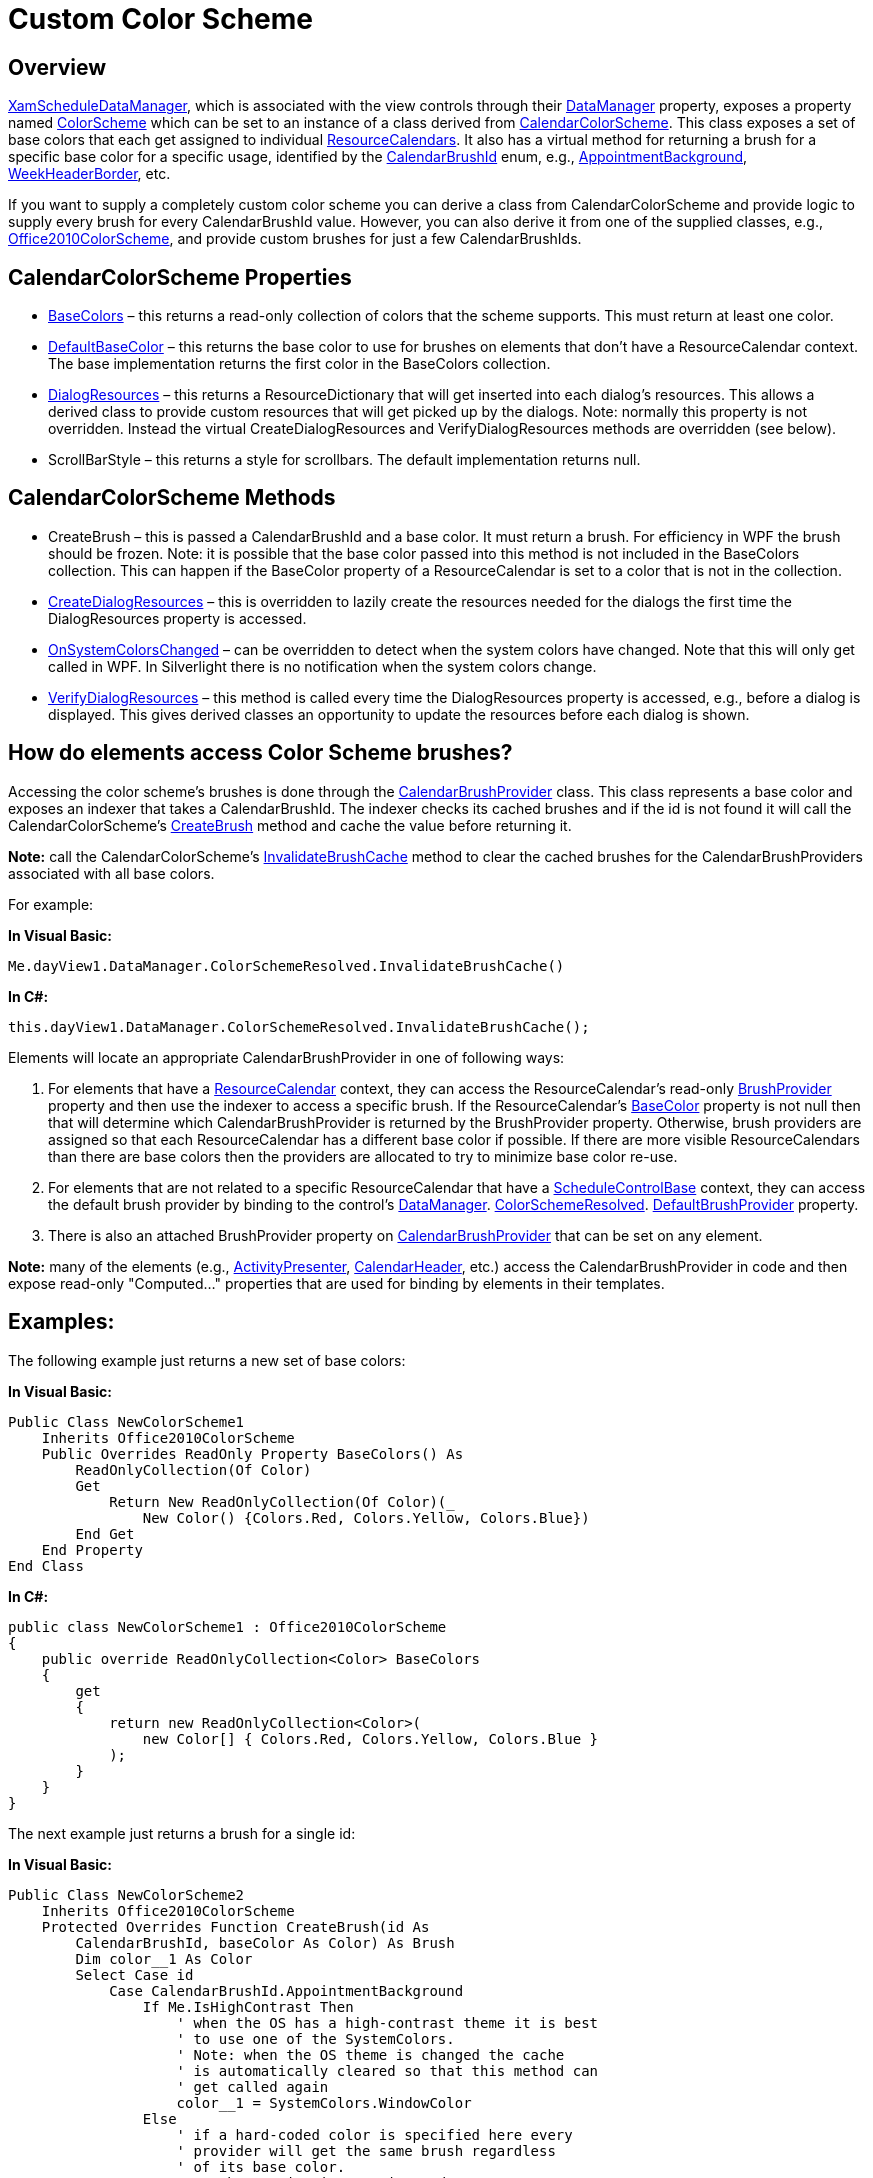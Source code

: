 ﻿////

|metadata|
{
    "name": "xamschedule-using-styling-custom",
    "controlName": ["xamSchedule"],
    "tags": ["How Do I","Scheduling","Styling"],
    "guid": "3b3717f8-5682-4003-8375-2e7843a07a96",  
    "buildFlags": [],
    "createdOn": "2016-05-25T18:21:58.8363643Z"
}
|metadata|
////

= Custom Color Scheme

== Overview

link:{ApiPlatform}controls.schedules.v{ProductVersion}~infragistics.controls.schedules.xamscheduledatamanager.html[XamScheduleDataManager], which is associated with the view controls through their link:{ApiPlatform}controls.schedules.v{ProductVersion}~infragistics.controls.schedules.schedulecontrolbase~datamanager.html[DataManager] property, exposes a property named link:{ApiPlatform}controls.schedules.v{ProductVersion}~infragistics.controls.schedules.xamscheduledatamanager~colorscheme.html[ColorScheme] which can be set to an instance of a class derived from link:{ApiPlatform}controls.schedules.v{ProductVersion}~infragistics.controls.schedules.calendarcolorscheme.html[CalendarColorScheme]. This class exposes a set of base colors that each get assigned to individual link:{ApiPlatform}controls.schedules.v{ProductVersion}~infragistics.controls.schedules.resourcecalendar.html[ResourceCalendars]. It also has a virtual method for returning a brush for a specific base color for a specific usage, identified by the link:{ApiPlatform}controls.schedules.v{ProductVersion}~infragistics.controls.schedules.primitives.calendarbrushid.html[CalendarBrushId] enum, e.g., link:{ApiPlatform}controls.schedules.v{ProductVersion}~infragistics.controls.schedules.primitives.calendarbrushid.html[AppointmentBackground], link:{ApiPlatform}controls.schedules.v{ProductVersion}~infragistics.controls.schedules.primitives.calendarbrushid.html[WeekHeaderBorder], etc.

If you want to supply a completely custom color scheme you can derive a class from CalendarColorScheme and provide logic to supply every brush for every CalendarBrushId value. However, you can also derive it from one of the supplied classes, e.g., link:{ApiPlatform}controls.schedules.v{ProductVersion}~infragistics.controls.schedules.office2010colorscheme.html[Office2010ColorScheme], and provide custom brushes for just a few CalendarBrushIds.

== CalendarColorScheme Properties

* link:{ApiPlatform}controls.schedules.v{ProductVersion}~infragistics.controls.schedules.calendarcolorscheme~basecolors.html[BaseColors] – this returns a read-only collection of colors that the scheme supports. This must return at least one color.
* link:{ApiPlatform}controls.schedules.v{ProductVersion}~infragistics.controls.schedules.calendarcolorscheme~defaultbasecolor.html[DefaultBaseColor] – this returns the base color to use for brushes on elements that don’t have a ResourceCalendar context. The base implementation returns the first color in the BaseColors collection.
* link:{ApiPlatform}controls.schedules.v{ProductVersion}~infragistics.controls.schedules.calendarcolorscheme~dialogresources.html[DialogResources] – this returns a ResourceDictionary that will get inserted into each dialog’s resources. This allows a derived class to provide custom resources that will get picked up by the dialogs. Note: normally this property is not overridden. Instead the virtual CreateDialogResources and VerifyDialogResources methods are overridden (see below).
* ScrollBarStyle – this returns a style for scrollbars. The default implementation returns null.

== CalendarColorScheme Methods

* CreateBrush – this is passed a CalendarBrushId and a base color. It must return a brush. For efficiency in WPF the brush should be frozen. Note: it is possible that the base color passed into this method is not included in the BaseColors collection. This can happen if the BaseColor property of a ResourceCalendar is set to a color that is not in the collection.
* link:{ApiPlatform}controls.schedules.v{ProductVersion}~infragistics.controls.schedules.calendarcolorscheme~createdialogresources.html[CreateDialogResources] – this is overridden to lazily create the resources needed for the dialogs the first time the DialogResources property is accessed.
* link:{ApiPlatform}controls.schedules.v{ProductVersion}~infragistics.controls.schedules.calendarcolorscheme~onsystemcolorschanged.html[OnSystemColorsChanged] – can be overridden to detect when the system colors have changed. Note that this will only get called in WPF. In Silverlight there is no notification when the system colors change.
* link:{ApiPlatform}controls.schedules.v{ProductVersion}~infragistics.controls.schedules.calendarcolorscheme~verifydialogresources.html[VerifyDialogResources] – this method is called every time the DialogResources property is accessed, e.g., before a dialog is displayed. This gives derived classes an opportunity to update the resources before each dialog is shown.

== How do elements access Color Scheme brushes?

Accessing the color scheme’s brushes is done through the link:{ApiPlatform}controls.schedules.v{ProductVersion}~infragistics.controls.schedules.primitives.calendarbrushprovider.html[CalendarBrushProvider] class. This class represents a base color and exposes an indexer that takes a CalendarBrushId. The indexer checks its cached brushes and if the id is not found it will call the CalendarColorScheme’s link:{ApiPlatform}controls.schedules.v{ProductVersion}~infragistics.controls.schedules.calendarcolorscheme~createbrush.html[CreateBrush] method and cache the value before returning it.

*Note:* call the CalendarColorScheme’s link:{ApiPlatform}controls.schedules.v{ProductVersion}~infragistics.controls.schedules.calendarcolorscheme~invalidatebrushcache.html[InvalidateBrushCache] method to clear the cached brushes for the CalendarBrushProviders associated with all base colors.

For example:

*In Visual Basic:*

----
Me.dayView1.DataManager.ColorSchemeResolved.InvalidateBrushCache()
----

*In C#:*

----
this.dayView1.DataManager.ColorSchemeResolved.InvalidateBrushCache();
----

Elements will locate an appropriate CalendarBrushProvider in one of following ways:

[start=1]
. For elements that have a link:{ApiPlatform}controls.schedules.v{ProductVersion}~infragistics.controls.schedules.resourcecalendar.html[ResourceCalendar] context, they can access the ResourceCalendar’s read-only link:{ApiPlatform}controls.schedules.v{ProductVersion}~infragistics.controls.schedules.resourcecalendar~brushprovider.html[BrushProvider] property and then use the indexer to access a specific brush. If the ResourceCalendar’s link:{ApiPlatform}controls.schedules.v{ProductVersion}~infragistics.controls.schedules.resourcecalendar~basecolor.html[BaseColor] property is not null then that will determine which CalendarBrushProvider is returned by the BrushProvider property. Otherwise, brush providers are assigned so that each ResourceCalendar has a different base color if possible. If there are more visible ResourceCalendars than there are base colors then the providers are allocated to try to minimize base color re-use.
[start=2]
. For elements that are not related to a specific ResourceCalendar that have a link:{ApiPlatform}controls.schedules.v{ProductVersion}~infragistics.controls.schedules.schedulecontrolbase.html[ScheduleControlBase] context, they can access the default brush provider by binding to the control’s link:{ApiPlatform}controls.schedules.v{ProductVersion}~infragistics.controls.schedules.schedulecontrolbase~datamanager.html[DataManager]. link:{ApiPlatform}controls.schedules.v{ProductVersion}~infragistics.controls.schedules.xamscheduledatamanager~colorschemeresolved.html[ColorSchemeResolved]. link:{ApiPlatform}controls.schedules.v{ProductVersion}~infragistics.controls.schedules.calendarcolorscheme~defaultbrushprovider.html[DefaultBrushProvider] property.
[start=3]
. There is also an attached BrushProvider property on link:{ApiPlatform}controls.schedules.v{ProductVersion}~infragistics.controls.schedules.primitives.calendarbrushprovider.html[CalendarBrushProvider] that can be set on any element.

*Note:* many of the elements (e.g., link:{ApiPlatform}controls.schedules.v{ProductVersion}~infragistics.controls.schedules.primitives.activitypresenter.html[ActivityPresenter], link:{ApiPlatform}controls.schedules.v{ProductVersion}~infragistics.controls.schedules.primitives.calendarheader.html[CalendarHeader], etc.) access the CalendarBrushProvider in code and then expose read-only "Computed..." properties that are used for binding by elements in their templates.

== Examples:

The following example just returns a new set of base colors:

*In Visual Basic:*

----
Public Class NewColorScheme1
    Inherits Office2010ColorScheme
    Public Overrides ReadOnly Property BaseColors() As 
        ReadOnlyCollection(Of Color)
        Get
            Return New ReadOnlyCollection(Of Color)(_
                New Color() {Colors.Red, Colors.Yellow, Colors.Blue})
        End Get
    End Property
End Class
----

*In C#:*

----
public class NewColorScheme1 : Office2010ColorScheme
{
    public override ReadOnlyCollection<Color> BaseColors
    {
        get
        {
            return new ReadOnlyCollection<Color>(
                new Color[] { Colors.Red, Colors.Yellow, Colors.Blue }
            );
        }
    }
}
----

The next example just returns a brush for a single id:

*In Visual Basic:*

----
Public Class NewColorScheme2
    Inherits Office2010ColorScheme
    Protected Overrides Function CreateBrush(id As 
        CalendarBrushId, baseColor As Color) As Brush
        Dim color__1 As Color
        Select Case id
            Case CalendarBrushId.AppointmentBackground
                If Me.IsHighContrast Then
                    ' when the OS has a high-contrast theme it is best
                    ' to use one of the SystemColors.
                    ' Note: when the OS theme is changed the cache
                    ' is automatically cleared so that this method can
                    ' get called again
                    color__1 = SystemColors.WindowColor
                Else
                    ' if a hard-coded color is specified here every 
                    ' provider will get the same brush regardless
                    ' of its base color.
                    ' Another option is to write code to return a 
                    ' color based on the passed in baseColor by e.g.
                    ' manipulating its luminosity and/or saturation or
                    ' by some other algorithm.
                    color__1 = Color.FromArgb(255, 123, 122, 57)
                End If
                Exit Select
            Case Else
                Return MyBase.CreateBrush(id, baseColor)
        End Select
        Dim br As Brush = New SolidColorBrush(color__1)
        #If Not SILVERLIGHT Then
        br.Freeze()
        #End If
        Return br
    End Function
End Class
----

*In C#:*

----
public class NewColorScheme2 : Office2010ColorScheme
{
    protected override Brush CreateBrush(CalendarBrushId id,
        Color baseColor)
    {
        Color color;
        switch (id)
        {
            case CalendarBrushId.AppointmentBackground:
            if (this.IsHighContrast)
            {
                // when the OS has a high-contrast theme it is best
                // to use one of the SystemColors.
                // Note: when the OS theme is changed the cache
                // is automatically cleared so that this method can
                // get called again
                color = SystemColors.WindowColor;
            }
            else
            {
                // if a hard-coded color is specified here every 
                // provider will get the same brush regardless
                // of its base color.
                // Another option is to write code to return a 
                // color based on the passed in baseColor by e.g.
                // manipulating its luminosity and/or saturation or
                // by some other algorithm.
                color = Color.FromArgb(255, 123, 122, 57);
            }
            break;
            default:
            return base.CreateBrush(id, baseColor);
        }
        Brush br = new SolidColorBrush(color);
        #if !SILVERLIGHT
        br.Freeze();
        #endif
        return br;
    }
}
----

== Related Topics

link:xamschedule-understanding-data-manager.html[About the Data Manager]

link:xamschedule-using-control.html[The Controls]

link:xamschedule-using-styling-washingcolorschemes.html[Washing Color Schemes (xamSchedule)]